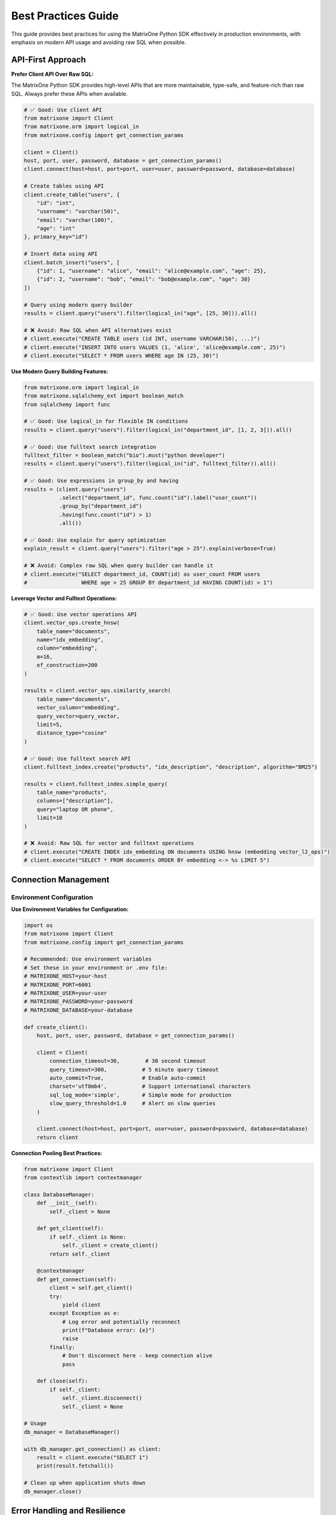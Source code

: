 Best Practices Guide
====================

This guide provides best practices for using the MatrixOne Python SDK effectively in production environments, with emphasis on modern API usage and avoiding raw SQL when possible.

API-First Approach
------------------

**Prefer Client API Over Raw SQL:**

The MatrixOne Python SDK provides high-level APIs that are more maintainable, type-safe, and feature-rich than raw SQL. Always prefer these APIs when available.

.. code-block:: python

   # ✅ Good: Use client API
   from matrixone import Client
   from matrixone.orm import logical_in
   from matrixone.config import get_connection_params

   client = Client()
   host, port, user, password, database = get_connection_params()
   client.connect(host=host, port=port, user=user, password=password, database=database)

   # Create tables using API
   client.create_table("users", {
       "id": "int",
       "username": "varchar(50)",
       "email": "varchar(100)",
       "age": "int"
   }, primary_key="id")

   # Insert data using API
   client.batch_insert("users", [
       {"id": 1, "username": "alice", "email": "alice@example.com", "age": 25},
       {"id": 2, "username": "bob", "email": "bob@example.com", "age": 30}
   ])

   # Query using modern query builder
   results = client.query("users").filter(logical_in("age", [25, 30])).all()

   # ❌ Avoid: Raw SQL when API alternatives exist
   # client.execute("CREATE TABLE users (id INT, username VARCHAR(50), ...)")
   # client.execute("INSERT INTO users VALUES (1, 'alice', 'alice@example.com', 25)")
   # client.execute("SELECT * FROM users WHERE age IN (25, 30)")

**Use Modern Query Building Features:**

.. code-block:: python

   from matrixone.orm import logical_in
   from matrixone.sqlalchemy_ext import boolean_match
   from sqlalchemy import func

   # ✅ Good: Use logical_in for flexible IN conditions
   results = client.query("users").filter(logical_in("department_id", [1, 2, 3])).all()

   # ✅ Good: Use fulltext search integration
   fulltext_filter = boolean_match("bio").must("python developer")
   results = client.query("users").filter(logical_in("id", fulltext_filter)).all()

   # ✅ Good: Use expressions in group_by and having
   results = (client.query("users")
              .select("department_id", func.count("id").label("user_count"))
              .group_by("department_id")
              .having(func.count("id") > 1)
              .all())

   # ✅ Good: Use explain for query optimization
   explain_result = client.query("users").filter("age > 25").explain(verbose=True)

   # ❌ Avoid: Complex raw SQL when query builder can handle it
   # client.execute("SELECT department_id, COUNT(id) as user_count FROM users 
   #                 WHERE age > 25 GROUP BY department_id HAVING COUNT(id) > 1")

**Leverage Vector and Fulltext Operations:**

.. code-block:: python

   # ✅ Good: Use vector operations API
   client.vector_ops.create_hnsw(
       table_name="documents",
       name="idx_embedding",
       column="embedding",
       m=16,
       ef_construction=200
   )

   results = client.vector_ops.similarity_search(
       table_name="documents",
       vector_column="embedding",
       query_vector=query_vector,
       limit=5,
       distance_type="cosine"
   )

   # ✅ Good: Use fulltext search API
   client.fulltext_index.create("products", "idx_description", "description", algorithm="BM25")
   
   results = client.fulltext_index.simple_query(
       table_name="products",
       columns=["description"],
       query="laptop OR phone",
       limit=10
   )

   # ❌ Avoid: Raw SQL for vector and fulltext operations
   # client.execute("CREATE INDEX idx_embedding ON documents USING hnsw (embedding vector_l2_ops)")
   # client.execute("SELECT * FROM documents ORDER BY embedding <-> %s LIMIT 5")

Connection Management
---------------------

Environment Configuration
~~~~~~~~~~~~~~~~~~~~~~~~~~

**Use Environment Variables for Configuration:**

.. code-block:: python

   import os
   from matrixone import Client
   from matrixone.config import get_connection_params

   # Recommended: Use environment variables
   # Set these in your environment or .env file:
   # MATRIXONE_HOST=your-host
   # MATRIXONE_PORT=6001
   # MATRIXONE_USER=your-user
   # MATRIXONE_PASSWORD=your-password
   # MATRIXONE_DATABASE=your-database

   def create_client():
       host, port, user, password, database = get_connection_params()
       
       client = Client(
           connection_timeout=30,        # 30 second timeout
           query_timeout=300,           # 5 minute query timeout
           auto_commit=True,            # Enable auto-commit
           charset='utf8mb4',           # Support international characters
           sql_log_mode='simple',       # Simple mode for production
           slow_query_threshold=1.0     # Alert on slow queries
       )
       
       client.connect(host=host, port=port, user=user, password=password, database=database)
       return client

**Connection Pooling Best Practices:**

.. code-block:: python

   from matrixone import Client
   from contextlib import contextmanager

   class DatabaseManager:
       def __init__(self):
           self._client = None
           
       def get_client(self):
           if self._client is None:
               self._client = create_client()
           return self._client
           
       @contextmanager
       def get_connection(self):
           client = self.get_client()
           try:
               yield client
           except Exception as e:
               # Log error and potentially reconnect
               print(f"Database error: {e}")
               raise
           finally:
               # Don't disconnect here - keep connection alive
               pass
               
       def close(self):
           if self._client:
               self._client.disconnect()
               self._client = None

   # Usage
   db_manager = DatabaseManager()

   with db_manager.get_connection() as client:
       result = client.execute("SELECT 1")
       print(result.fetchall())

   # Clean up when application shuts down
   db_manager.close()

Error Handling and Resilience
-----------------------------

Comprehensive Error Handling
~~~~~~~~~~~~~~~~~~~~~~~~~~~~~

.. code-block:: python

   from matrixone import Client
   from matrixone.exceptions import ConnectionError, QueryError, VersionError
   import logging
   import time
   from functools import wraps

   # Configure logging
   logging.basicConfig(level=logging.INFO)
   logger = logging.getLogger(__name__)

   def retry_on_failure(max_retries=3, delay=1):
       """Decorator for retrying operations on failure"""
       def decorator(func):
           @wraps(func)
           def wrapper(*args, **kwargs):
               for attempt in range(max_retries):
                   try:
                       return func(*args, **kwargs)
                   except (ConnectionError, QueryError) as e:
                       if attempt == max_retries - 1:
                           logger.error(f"Operation failed after {max_retries} attempts: {e}")
                           raise
                       
                       logger.warning(f"Attempt {attempt + 1} failed: {e}. Retrying in {delay}s...")
                       time.sleep(delay)
                       
               return None
           return wrapper
       return decorator

   class RobustDatabaseClient:
       def __init__(self):
           self.client = None
           self.max_retries = 3
           self.retry_delay = 1
           
       def connect(self):
           """Connect with retry logic"""
           for attempt in range(self.max_retries):
               try:
                   self.client = Client()
                   self.client.connect(
                       host='localhost',
                       port=6001,
                       user='root',
                       password='111',
                       database='test'
                   )
                   logger.info("Successfully connected to database")
                   return
                   
               except ConnectionError as e:
                   if attempt == self.max_retries - 1:
                       logger.error(f"Failed to connect after {self.max_retries} attempts: {e}")
                       raise
                   
                   logger.warning(f"Connection attempt {attempt + 1} failed: {e}")
                   time.sleep(self.retry_delay)
                   
       @retry_on_failure(max_retries=3, delay=1)
       def execute_query(self, query, params=None):
           """Execute query with retry logic"""
           try:
               result = self.client.execute(query, params)
               return result.fetchall()
               
           except QueryError as e:
               logger.error(f"Query failed: {e}")
               raise
               
           except Exception as e:
               logger.error(f"Unexpected error: {e}")
               raise
               
       def check_connection(self):
           """Check if connection is still alive"""
           try:
               self.client.execute("SELECT 1")
               return True
           except Exception:
               return False
               
       def reconnect_if_needed(self):
           """Reconnect if connection is lost"""
           if not self.check_connection():
               logger.info("Connection lost, attempting to reconnect...")
               self.connect()

   # Usage
   db_client = RobustDatabaseClient()
   db_client.connect()

   try:
       results = db_client.execute_query("SELECT * FROM users WHERE active = %s", (True,))
       print(f"Found {len(results)} active users")
   except Exception as e:
       logger.error(f"Database operation failed: {e}")

ORM Best Practices
------------------

Model Design Guidelines
~~~~~~~~~~~~~~~~~~~~~~~~

.. code-block:: python

   from sqlalchemy import Column, Integer, String, Text, TIMESTAMP, func, Index
   from sqlalchemy.ext.declarative import declarative_base
   from matrixone import Client

   Base = declarative_base()

   class User(Base):
       __tablename__ = 'users'
       
       # Primary key with auto-increment
       id = Column(Integer, primary_key=True, autoincrement=True)
       
       # Required fields with proper constraints
       username = Column(String(50), unique=True, nullable=False, index=True)
       email = Column(String(100), unique=True, nullable=False, index=True)
       
       # Optional fields with defaults
       full_name = Column(String(200))
       bio = Column(Text)
       is_active = Column(Integer, default=1, nullable=False)
       
       # Timestamps with automatic updates
       created_at = Column(TIMESTAMP, server_default=func.current_timestamp(), nullable=False)
       updated_at = Column(TIMESTAMP, server_default=func.current_timestamp(), 
                          onupdate=func.current_timestamp(), nullable=False)
       
       # Composite indexes for common queries
       __table_args__ = (
           Index('idx_user_active_created', 'is_active', 'created_at'),
           Index('idx_user_email_active', 'email', 'is_active'),
       )
       
       def to_dict(self):
           """Convert to dictionary for JSON serialization"""
           return {
               'id': self.id,
               'username': self.username,
               'email': self.email,
               'full_name': self.full_name,
               'bio': self.bio,
               'is_active': bool(self.is_active),
               'created_at': self.created_at.isoformat() if self.created_at else None,
               'updated_at': self.updated_at.isoformat() if self.updated_at else None
           }
           
       @classmethod
       def from_dict(cls, data):
           """Create instance from dictionary"""
           # Filter out None values and non-existent attributes
           filtered_data = {k: v for k, v in data.items() 
                          if hasattr(cls, k) and v is not None}
           return cls(**filtered_data)
           
       def __repr__(self):
           return f"<User(id={self.id}, username='{self.username}', email='{self.email}')>"

Session Management
~~~~~~~~~~~~~~~~~~

.. code-block:: python

   from sqlalchemy.orm import sessionmaker
   from contextlib import contextmanager
   from matrixone import Client

   class ORMManager:
       def __init__(self, client):
           self.client = client
           self.engine = client.get_sqlalchemy_engine()
           self.Session = sessionmaker(bind=self.engine)
           
       @contextmanager
       def get_session(self):
           """Get database session with automatic cleanup"""
           session = self.Session()
           try:
               yield session
               session.commit()
           except Exception as e:
               session.rollback()
               raise
           finally:
               session.close()
               
       def create_user(self, user_data):
           """Create user with proper error handling"""
           with self.get_session() as session:
               try:
                   user = User.from_dict(user_data)
                   session.add(user)
                   session.flush()  # Get the ID without committing
                   
                   # Additional validation or business logic
                   if not user.username or len(user.username) < 3:
                       raise ValueError("Username must be at least 3 characters")
                       
                   return user.to_dict()
                   
               except Exception as e:
                   logger.error(f"Failed to create user: {e}")
                   raise
                   
       def get_active_users(self, limit=100, offset=0):
           """Get active users with pagination"""
           with self.get_session() as session:
               users = session.query(User).filter(
                   User.is_active == 1
               ).offset(offset).limit(limit).all()
               
               return [user.to_dict() for user in users]

   # Usage
   client = Client()
   client.connect(host='localhost', port=6001, user='root', password='111', database='test')
   
   orm_manager = ORMManager(client)
   
   # Create user
   user_data = {
       'username': 'johndoe',
       'email': 'john@example.com',
       'full_name': 'John Doe',
       'bio': 'Software developer'
   }
   
   try:
       created_user = orm_manager.create_user(user_data)
       print(f"Created user: {created_user}")
   except Exception as e:
       print(f"Failed to create user: {e}")

Transaction Management
----------------------

Best Practices for Transactions
~~~~~~~~~~~~~~~~~~~~~~~~~~~~~~~~

.. code-block:: python

   from matrixone import Client
   from sqlalchemy.orm import sessionmaker
   from contextlib import contextmanager

   class TransactionManager:
       def __init__(self, client):
           self.client = client
           self.engine = client.get_sqlalchemy_engine()
           self.Session = sessionmaker(bind=self.engine)
           
       @contextmanager
       def transaction(self):
           """Client-level transaction with automatic rollback on error"""
           with self.client.transaction() as tx:
               try:
                   yield tx
               except Exception as e:
                   logger.error(f"Transaction failed: {e}")
                   raise
                   
       @contextmanager
       def orm_transaction(self):
           """ORM-level transaction with automatic rollback"""
           session = self.Session()
           try:
               yield session
               session.commit()
           except Exception as e:
               session.rollback()
               logger.error(f"ORM transaction failed: {e}")
               raise
           finally:
               session.close()
               
       def transfer_money(self, from_account_id, to_account_id, amount):
           """Example of complex transaction with validation"""
           with self.orm_transaction() as session:
               # Get accounts
               from_account = session.query(Account).filter(
                   Account.id == from_account_id
               ).with_for_update().first()  # Lock for update
               
               to_account = session.query(Account).filter(
                   Account.id == to_account_id
               ).with_for_update().first()
               
               if not from_account or not to_account:
                   raise ValueError("One or both accounts not found")
                   
               if from_account.balance < amount:
                   raise ValueError("Insufficient funds")
                   
               # Perform transfer
               from_account.balance -= amount
               to_account.balance += amount
               
               # Log transaction
               transaction_log = TransactionLog(
                   from_account_id=from_account_id,
                   to_account_id=to_account_id,
                   amount=amount,
                   status='completed'
               )
               session.add(transaction_log)
               
               logger.info(f"Transferred ${amount} from account {from_account_id} to {to_account_id}")

Performance Optimization
------------------------

Query Optimization
~~~~~~~~~~~~~~~~~~

.. code-block:: python

   from sqlalchemy.orm import sessionmaker
   from sqlalchemy import text, func
   from matrixone import Client

   class PerformanceOptimizedClient:
       def __init__(self, client):
           self.client = client
           self.engine = client.get_sqlalchemy_engine()
           self.Session = sessionmaker(bind=self.engine)
           
       def bulk_insert_users(self, users_data):
           """Bulk insert for better performance"""
           with self.client.transaction() as tx:
               # Use raw SQL for bulk operations
               placeholders = ', '.join(['%s'] * len(users_data[0]))
               columns = ['username', 'email', 'full_name', 'is_active']
               
               sql = f"""
                   INSERT INTO users ({', '.join(columns)}) 
                   VALUES ({placeholders})
               """
               
               # Prepare data
               values = [
                   (user['username'], user['email'], user['full_name'], user.get('is_active', 1))
                   for user in users_data
               ]
               
               # Execute bulk insert
               for value_set in values:
                   tx.execute(sql, value_set)
                   
       def get_user_statistics(self):
           """Optimized query with aggregation"""
           with self.get_session() as session:
               # Use raw SQL for complex aggregations
               result = session.execute(text("""
                   SELECT 
                       COUNT(*) as total_users,
                       COUNT(CASE WHEN is_active = 1 THEN 1 END) as active_users,
                       COUNT(CASE WHEN created_at >= DATE_SUB(NOW(), INTERVAL 30 DAY) THEN 1 END) as new_users,
                       AVG(CASE WHEN is_active = 1 THEN 1 ELSE 0 END) as active_ratio
                   FROM users
               """))
               
               stats = result.fetchone()
               return {
                   'total_users': stats[0],
                   'active_users': stats[1],
                   'new_users': stats[2],
                   'active_ratio': float(stats[3]) if stats[3] else 0
               }
               
       def search_users_optimized(self, search_term, limit=50):
           """Optimized search with proper indexing"""
           with self.get_session() as session:
               # Use fulltext search if available
               try:
                   results = self.client.fulltext_index.fulltext_search(
                       table_name='users',
                       columns=['username', 'email', 'full_name'],
                       search_term=search_term,
                       limit=limit
                   )
                   return results
               except Exception:
                   # Fallback to LIKE search
                   users = session.query(User).filter(
                       (User.username.like(f'%{search_term}%')) |
                       (User.email.like(f'%{search_term}%')) |
                       (User.full_name.like(f'%{search_term}%'))
                   ).limit(limit).all()
                   
                   return [user.to_dict() for user in users]

Connection Pooling and Caching
~~~~~~~~~~~~~~~~~~~~~~~~~~~~~~

.. code-block:: python

   from functools import lru_cache
   import threading
   from matrixone import Client

   class CachedDatabaseClient:
       def __init__(self):
           self._client = None
           self._lock = threading.Lock()
           
       def get_client(self):
           """Thread-safe client creation"""
           if self._client is None:
               with self._lock:
                   if self._client is None:
                       self._client = Client()
                       self._client.connect(
                           host='localhost',
                           port=6001,
                           user='root',
                           password='111',
                           database='test'
                       )
           return self._client
           
       @lru_cache(maxsize=128)
       def get_user_by_id(self, user_id):
           """Cached user lookup"""
           client = self.get_client()
           result = client.execute(
               "SELECT * FROM users WHERE id = %s",
               (user_id,)
           )
           row = result.fetchone()
           return dict(zip([col[0] for col in result.description], row)) if row else None
           
       def invalidate_user_cache(self, user_id):
           """Invalidate cache when user is updated"""
           self.get_user_by_id.cache_clear()

Vector Search Best Practices
----------------------------

Query Vector Parameter Formats
~~~~~~~~~~~~~~~~~~~~~~~~~~~~~~~

The `query_vector` parameter in vector search functions supports multiple formats:

**List Format (Recommended):**
.. code-block:: python

   import numpy as np
   
   # Generate query vector as list
   query_vector_list = np.random.rand(384).tolist()  # [0.1, 0.2, 0.3, ...]
   
   # Use in vector search
   results = client.vector_ops.similarity_search(
   table_name='documents',
   vector_column='embedding',
   query_vector=query_vector_list,  # List format
   limit=5,
   distance_type='l2'
   )

**String Format:**

.. code-block:: python

   # Convert list to string format
   query_vector_str = str(query_vector_list)  # '[0.1, 0.2, 0.3, ...]'
   
   # Use in vector search
   results = client.vector_ops.similarity_search(
       table_name='documents',
       vector_column='embedding',
       query_vector=query_vector_str,  # String format
       limit=5,
       distance_type='l2'
   )

**In ORM Queries:**
.. code-block:: python

   from sqlalchemy import text
   
   # Both formats work in raw SQL queries
   # Using list format
   session.execute(text("""
   SELECT id, title, l2_distance(embedding, :query_vector) as distance
   FROM documents
   WHERE l2_distance(embedding, :query_vector) < 1.0
   ORDER BY distance ASC
   """), {'query_vector': query_vector_list})
   
   # Using string format  
   session.execute(text("""
   SELECT id, title, l2_distance(embedding, :query_vector) as distance
   FROM documents
   WHERE l2_distance(embedding, :query_vector) < 1.0
   ORDER BY distance ASC
   """), {'query_vector': query_vector_str})



**With VectorColumn Methods:**

.. code-block:: python

   from matrixone.sqlalchemy_ext import VectorColumn
   
   # Both formats work with VectorColumn methods
   session.query(Document).filter(
       Document.embedding.within_distance(query_vector_list, 1.0)  # List format
   ).all()
   
   session.query(Document).filter(
       Document.embedding.within_distance(query_vector_str, 1.0)   # String format
   ).all()

Index Configuration
~~~~~~~~~~~~~~~~~~~

.. code-block:: python

   from matrixone import Client
   from matrixone.sqlalchemy_ext import create_vector_column
   from sqlalchemy import Column, Integer, String, Text
   from sqlalchemy.ext.declarative import declarative_base

   Base = declarative_base()

   class Document(Base):
       __tablename__ = 'documents'
       
       id = Column(Integer, primary_key=True, autoincrement=True)
       title = Column(String(200), nullable=False, index=True)
       content = Column(Text)
       # Use appropriate vector dimensions (384 for sentence-transformers, 1536 for OpenAI)
       embedding = create_vector_column(384, "f32")
       created_at = Column(TIMESTAMP, server_default=func.current_timestamp())

   class VectorSearchManager:
       def __init__(self, client):
           self.client = client
           
       def setup_vector_indexes(self):
           """Setup optimized vector indexes"""
           # Enable vector indexing
           self.client.vector_ops.enable_ivf()
           
           # Create IVF index for large datasets
           self.client.vector_ops.create_ivf(
               table_name='documents',
               name='idx_documents_embedding_ivf',
               column='embedding',
               lists=100,  # sqrt(number_of_documents) is a good starting point
               op_type='vector_l2_ops'
           )
           
           # Enable HNSW for high-accuracy searches
           self.client.vector_ops.enable_hnsw()
           
           # Create HNSW index for high-accuracy searches
           self.client.vector_ops.create_hnsw(
               table_name='documents',
               name='idx_documents_embedding_hnsw',
               column='embedding',
               m=16,                    # Good balance for most use cases
               ef_construction=200,    # Higher for better quality
               ef_search=50,           # Adjust based on accuracy needs
               op_type='vector_l2_ops'
           )
           
       def search_documents(self, query_vector, search_type='ivf', limit=10):
           """Search documents with different index types"""
           if search_type == 'ivf':
               # Fast search with IVF
               results = self.client.vector_ops.similarity_search(
                   table_name='documents',
                   vector_column='embedding',
                   query_vector=query_vector,
                   limit=limit,
                   distance_type='l2'
               )
           elif search_type == 'hnsw':
               # High-accuracy search with HNSW
               results = self.client.vector_ops.similarity_search(
                   table_name='documents',
                   vector_column='embedding',
                   query_vector=query_vector,
                   limit=limit,
                   distance_type='l2'
               )
           else:
               raise ValueError("search_type must be 'ivf' or 'hnsw'")
               
           return results

Fulltext Search Best Practices
------------------------------

Index Design and Configuration
~~~~~~~~~~~~~~~~~~~~~~~~~~~~~~

.. code-block:: python

   from matrixone import Client, FulltextAlgorithmType, FulltextModeType

   class FulltextSearchManager:
       def __init__(self, client):
           self.client = client
           
       def setup_fulltext_indexes(self):
           """Setup optimized fulltext indexes"""
           # Enable fulltext indexing
           self.client.fulltext_index.enable_fulltext()
           
           # Create BM25 index for better relevance scoring
           self.client.fulltext_index.create(
               table_name='documents',
               name='ftidx_documents_content',
               columns=['title', 'content', 'tags'],
               algorithm=FulltextAlgorithmType.BM25
           )
           
           # Create separate index for metadata
           self.client.fulltext_index.create(
               table_name='documents',
               name='ftidx_documents_metadata',
               columns=['title', 'tags'],
               algorithm=FulltextAlgorithmType.TF_IDF
           )
           
       def search_documents(self, search_term, mode='natural', limit=20):
           """Search documents with different modes"""
           if mode == 'natural':
               # Natural language search
               results = self.client.fulltext_index.fulltext_search(
                   table_name='documents',
                   columns=['title', 'content', 'tags'],
                   search_term=search_term,
                   mode=FulltextModeType.NATURAL_LANGUAGE,
                   with_score=True,
                   limit=limit
               )
           elif mode == 'boolean':
               # Boolean search with operators
               results = self.client.fulltext_index.fulltext_search(
                   table_name='documents',
                   columns=['title', 'content', 'tags'],
                   search_term=search_term,
                   mode=FulltextModeType.BOOLEAN,
                   with_score=True,
                   limit=limit
               )
           else:
               raise ValueError("mode must be 'natural' or 'boolean'")
               
           return results

Security Best Practices
-----------------------

Input Validation and Sanitization
~~~~~~~~~~~~~~~~~~~~~~~~~~~~~~~~~~

.. code-block:: python

   import re
   from typing import Optional, List
   from matrixone import Client

   class SecureDatabaseClient:
       def __init__(self, client):
           self.client = client
           
       def validate_username(self, username: str) -> bool:
           """Validate username format"""
           if not username or len(username) < 3 or len(username) > 50:
               return False
           # Only allow alphanumeric and underscore
           return bool(re.match(r'^[a-zA-Z0-9_]+$', username))
           
       def validate_email(self, email: str) -> bool:
           """Validate email format"""
           pattern = r'^[a-zA-Z0-9._%+-]+@[a-zA-Z0-9.-]+\.[a-zA-Z]{2,}$'
           return bool(re.match(pattern, email))
           
       def sanitize_search_term(self, search_term: str) -> str:
           """Sanitize search term for fulltext search"""
           # Remove potentially dangerous characters
           sanitized = re.sub(r'[^\w\s-]', '', search_term)
           # Limit length
           return sanitized[:100]
           
       def create_user_safe(self, username: str, email: str, full_name: str) -> Optional[dict]:
           """Create user with validation"""
           # Validate inputs
           if not self.validate_username(username):
               raise ValueError("Invalid username format")
               
           if not self.validate_email(email):
               raise ValueError("Invalid email format")
               
           if not full_name or len(full_name) > 200:
               raise ValueError("Invalid full name")
               
           # Use parameterized queries
           try:
               result = self.client.execute(
                   "INSERT INTO users (username, email, full_name) VALUES (%s, %s, %s)",
                   (username, email, full_name)
               )
               return {'id': result.lastrowid, 'username': username, 'email': email}
           except Exception as e:
               logger.error(f"Failed to create user: {e}")
               raise

Access Control and Permissions
~~~~~~~~~~~~~~~~~~~~~~~~~~~~~~

.. code-block:: python

   from functools import wraps
   from matrixone import Client

   class AccessControlManager:
       def __init__(self, client):
           self.client = client
           
       def check_user_permissions(self, user_id: int, required_permission: str) -> bool:
           """Check if user has required permission"""
           result = self.client.execute(
               """
               SELECT COUNT(*) FROM user_permissions up
               JOIN permissions p ON up.permission_id = p.id
               WHERE up.user_id = %s AND p.name = %s
               """,
               (user_id, required_permission)
           )
           return result.fetchone()[0] > 0
           
       def require_permission(self, permission: str):
           """Decorator to require specific permission"""
           def decorator(func):
               @wraps(func)
               def wrapper(self, user_id: int, *args, **kwargs):
                   if not self.check_user_permissions(user_id, permission):
                       raise PermissionError(f"User {user_id} lacks permission: {permission}")
                   return func(self, user_id, *args, **kwargs)
               return wrapper
           return decorator

   # Usage
   access_manager = AccessControlManager(client)

   class UserService:
       def __init__(self, access_manager):
           self.access_manager = access_manager
           
       @access_manager.require_permission('user.read')
       def get_user(self, user_id: int, target_user_id: int):
           """Get user information (requires read permission)"""
           result = self.client.execute(
               "SELECT id, username, email FROM users WHERE id = %s",
               (target_user_id,)
           )
           return result.fetchone()
           
       @access_manager.require_permission('user.write')
       def update_user(self, user_id: int, target_user_id: int, data: dict):
           """Update user information (requires write permission)"""
           # Implementation here
           pass

Monitoring and Logging
----------------------

Performance Monitoring
~~~~~~~~~~~~~~~~~~~~~~~

.. code-block:: python

   import time
   import logging
   from functools import wraps
   from matrixone import Client

   # Configure logging
   logging.basicConfig(
       level=logging.INFO,
       format='%(asctime)s - %(name)s - %(levelname)s - %(message)s',
       handlers=[
           logging.FileHandler('database.log'),
           logging.StreamHandler()
       ]
   )
   logger = logging.getLogger(__name__)

   def monitor_performance(func):
       """Decorator to monitor function performance"""
       @wraps(func)
       def wrapper(*args, **kwargs):
           start_time = time.time()
           try:
               result = func(*args, **kwargs)
               execution_time = time.time() - start_time
               
               logger.info(f"{func.__name__} executed successfully in {execution_time:.3f}s")
               
               # Log slow queries
               if execution_time > 1.0:
                   logger.warning(f"Slow query detected: {func.__name__} took {execution_time:.3f}s")
                   
               return result
               
           except Exception as e:
               execution_time = time.time() - start_time
               logger.error(f"{func.__name__} failed after {execution_time:.3f}s: {e}")
               raise
               
       return wrapper

   class MonitoredDatabaseClient:
       def __init__(self, client):
           self.client = client
           
       @monitor_performance
       def execute_query(self, query: str, params=None):
           """Execute query with performance monitoring"""
           result = self.client.execute(query, params)
           return result.fetchall()
           
       @monitor_performance
       def bulk_insert(self, table: str, data: List[dict]):
           """Bulk insert with performance monitoring"""
           with self.client.transaction() as tx:
               for record in data:
                   tx.execute(
                       f"INSERT INTO {table} VALUES (%s, %s, %s)",
                       (record['col1'], record['col2'], record['col3'])
                   )

Health Checks and Monitoring
~~~~~~~~~~~~~~~~~~~~~~~~~~~~

.. code-block:: python

   import time
   import threading
   from matrixone import Client

   class DatabaseHealthMonitor:
       def __init__(self, client):
           self.client = client
           self.is_healthy = True
           self.last_check = None
           self.check_interval = 30  # seconds
           self._monitoring = False
           self._monitor_thread = None
           
       def check_health(self) -> bool:
           """Check database health"""
           try:
               start_time = time.time()
               result = self.client.execute("SELECT 1")
               response_time = time.time() - start_time
               
               # Check response time
               if response_time > 5.0:
                   logger.warning(f"Slow database response: {response_time:.3f}s")
                   
               # Check connection
               if not result.fetchone():
                   return False
                   
               self.is_healthy = True
               self.last_check = time.time()
               return True
               
           except Exception as e:
               logger.error(f"Database health check failed: {e}")
               self.is_healthy = False
               return False
               
       def start_monitoring(self):
           """Start continuous health monitoring"""
           if self._monitoring:
               return
               
           self._monitoring = True
           self._monitor_thread = threading.Thread(target=self._monitor_loop)
           self._monitor_thread.daemon = True
           self._monitor_thread.start()
           
       def stop_monitoring(self):
           """Stop health monitoring"""
           self._monitoring = False
           if self._monitor_thread:
               self._monitor_thread.join()
               
       def _monitor_loop(self):
           """Monitor loop running in background"""
           while self._monitoring:
               self.check_health()
               time.sleep(self.check_interval)

Deployment Best Practices
-------------------------

Configuration Management
~~~~~~~~~~~~~~~~~~~~~~~~~

.. code-block:: python

   import os
   import json
   from typing import Dict, Any
   from matrixone import Client

   class ConfigurationManager:
       def __init__(self, config_file: str = None):
           self.config = self._load_config(config_file)
           
       def _load_config(self, config_file: str) -> Dict[str, Any]:
           """Load configuration from file or environment"""
           config = {
               'database': {
                   'host': os.getenv('MATRIXONE_HOST', 'localhost'),
                   'port': int(os.getenv('MATRIXONE_PORT', '6001')),
                   'user': os.getenv('MATRIXONE_USER', 'root'),
                   'password': os.getenv('MATRIXONE_PASSWORD', '111'),
                   'database': os.getenv('MATRIXONE_DATABASE', 'test')
               },
               'client': {
                   'connection_timeout': int(os.getenv('CONNECTION_TIMEOUT', '30')),
                   'query_timeout': int(os.getenv('QUERY_TIMEOUT', '300')),
                   'auto_commit': os.getenv('AUTO_COMMIT', 'true').lower() == 'true',
                   'sql_log_mode': os.getenv('SQL_LOG_MODE', 'auto'),
                   'slow_query_threshold': float(os.getenv('SLOW_QUERY_THRESHOLD', '1.0'))
               }
           }
           
           # Override with config file if provided
           if config_file and os.path.exists(config_file):
               with open(config_file, 'r') as f:
                   file_config = json.load(f)
                   config.update(file_config)
                   
           return config
           
       def get_database_config(self) -> Dict[str, Any]:
           """Get database configuration"""
           return self.config['database']
           
       def get_client_config(self) -> Dict[str, Any]:
           """Get client configuration"""
           return self.config['client']

   # Usage
   config_manager = ConfigurationManager('config.json')
   
   client = Client(**config_manager.get_client_config())
   client.connect(**config_manager.get_database_config())

Graceful Shutdown
~~~~~~~~~~~~~~~~~

.. code-block:: python

   import signal
   import sys
   from contextlib import contextmanager
   from matrixone import Client

   class ApplicationManager:
       def __init__(self):
           self.client = None
           self.shutdown_requested = False
           self._setup_signal_handlers()
           
       def _setup_signal_handlers(self):
           """Setup signal handlers for graceful shutdown"""
           signal.signal(signal.SIGINT, self._signal_handler)
           signal.signal(signal.SIGTERM, self._signal_handler)
           
       def _signal_handler(self, signum, frame):
           """Handle shutdown signals"""
           logger.info(f"Received signal {signum}, initiating graceful shutdown...")
           self.shutdown_requested = True
           
       @contextmanager
       def get_client(self):
           """Get client with automatic cleanup"""
           if self.client is None:
               self.client = Client()
               self.client.connect(
                   host='localhost',
                   port=6001,
                   user='root',
                   password='111',
                   database='test'
               )
               
           try:
               yield self.client
           finally:
               if self.shutdown_requested:
                   self.cleanup()
                   
       def cleanup(self):
           """Cleanup resources"""
           if self.client:
               logger.info("Closing database connection...")
               self.client.disconnect()
               self.client = None
               
       def run(self):
           """Main application loop"""
           try:
               while not self.shutdown_requested:
                   with self.get_client() as client:
                       # Your application logic here
                       result = client.execute("SELECT 1")
                       print(f"Database check: {result.fetchone()}")
                       
                   time.sleep(1)
                   
           except KeyboardInterrupt:
               logger.info("Application interrupted by user")
           finally:
               self.cleanup()

   # Usage
   app_manager = ApplicationManager()
   app_manager.run()

Testing Best Practices
----------------------

Test Database Setup
~~~~~~~~~~~~~~~~~~~

.. code-block:: python

   import pytest
   import tempfile
   import os
   from matrixone import Client
   from sqlalchemy import create_engine
   from sqlalchemy.orm import sessionmaker

   @pytest.fixture(scope="session")
   def test_client():
       """Create test client for the entire test session"""
       client = Client()
       client.connect(
           host='localhost',
           port=6001,
           user='root',
           password='111',
           database='test'
       )
       yield client
       client.disconnect()

   @pytest.fixture(scope="function")
   def clean_database(test_client):
       """Clean database before each test"""
       # Clean up test data
       test_client.execute("DELETE FROM users WHERE username LIKE 'test_%'")
       test_client.execute("DELETE FROM documents WHERE title LIKE 'Test %'")
       yield
       # Clean up after test
       test_client.execute("DELETE FROM users WHERE username LIKE 'test_%'")
       test_client.execute("DELETE FROM documents WHERE title LIKE 'Test %'")

   @pytest.fixture
   def test_user_data():
       """Provide test user data"""
       return {
           'username': 'test_user',
           'email': 'test@example.com',
           'full_name': 'Test User',
           'bio': 'Test user for unit tests'
       }

   def test_create_user(test_client, clean_database, test_user_data):
       """Test user creation"""
       # Test user creation
       result = test_client.execute(
           "INSERT INTO users (username, email, full_name, bio) VALUES (%s, %s, %s, %s)",
           (test_user_data['username'], test_user_data['email'], 
            test_user_data['full_name'], test_user_data['bio'])
       )
       
       user_id = result.lastrowid
       assert user_id > 0
       
       # Verify user was created
       result = test_client.execute(
           "SELECT * FROM users WHERE id = %s",
           (user_id,)
       )
       user = result.fetchone()
       assert user is not None
       assert user[1] == test_user_data['username']

   def test_vector_search(test_client, clean_database):
       """Test vector search functionality"""
       from sqlalchemy.orm import sessionmaker
       
       # Insert test document using ORM
       Session = sessionmaker(bind=test_client.get_sqlalchemy_engine())
       session = Session()
       
       test_doc = Document(
           title='Test Document',
           content='This is a test document',
           embedding=[0.1, 0.2, 0.3] + [0.0] * 381
       )
       session.add(test_doc)
       session.commit()
       session.close()
       
       # Test vector search using client interface
       results = test_client.vector_ops.similarity_search(
           table_name='documents',
           vector_column='embedding',
           query_vector=[0.1, 0.2, 0.3] + [0.0] * 381,
           limit=5,
           distance_type='l2'
       )
       
       assert len(results) > 0
       assert results[0][1] == 'Test Document'

Next Steps
----------

* Review :doc:`orm_guide` for detailed ORM patterns
* Check :doc:`vector_guide` for vector search optimization
* See :doc:`fulltext_guide` for fulltext search best practices
* Explore :doc:`examples` for comprehensive usage examples
* Run ``make test`` to verify your implementation
* Use ``make docs`` to generate updated documentation
